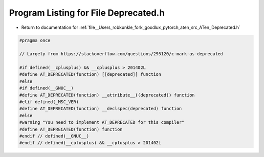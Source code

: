 
.. _program_listing_file__Users_robkunkle_fork_goodlux_pytorch_aten_src_ATen_Deprecated.h:

Program Listing for File Deprecated.h
=====================================

- Return to documentation for :ref:`file__Users_robkunkle_fork_goodlux_pytorch_aten_src_ATen_Deprecated.h`

.. code-block:: cpp

   #pragma once
   
   // Largely from https://stackoverflow.com/questions/295120/c-mark-as-deprecated
   
   #if defined(__cplusplus) && __cplusplus > 201402L
   #define AT_DEPRECATED(function) [[deprecated]] function
   #else
   #if defined(__GNUC__)
   #define AT_DEPRECATED(function) __attribute__((deprecated)) function
   #elif defined(_MSC_VER)
   #define AT_DEPRECATED(function) __declspec(deprecated) function
   #else
   #warning "You need to implement AT_DEPRECATED for this compiler"
   #define AT_DEPRECATED(function) function
   #endif // defined(__GNUC__)
   #endif // defined(__cplusplus) && __cplusplus > 201402L
